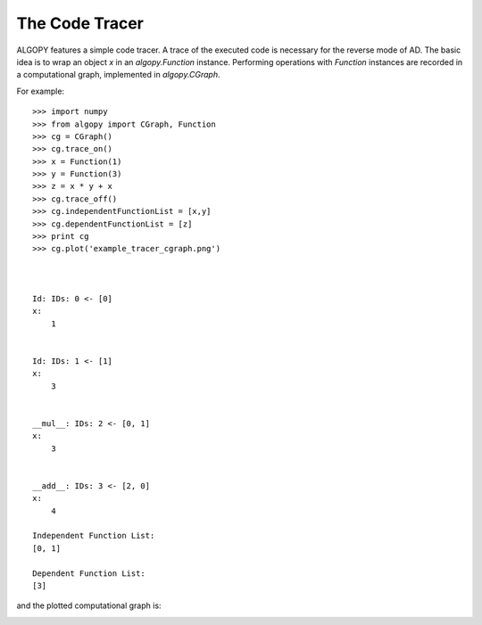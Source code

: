 The Code Tracer
================

ALGOPY features a simple code tracer. A trace of the executed code is necessary
for the reverse mode of AD. The basic idea is to wrap an object `x` in an
`algopy.Function` instance. Performing operations with `Function` instances
are recorded in a computational graph, implemented in `algopy.CGraph`.

For example::

    >>> import numpy
    >>> from algopy import CGraph, Function
    >>> cg = CGraph()
    >>> cg.trace_on()
    >>> x = Function(1)
    >>> y = Function(3)
    >>> z = x * y + x
    >>> cg.trace_off()
    >>> cg.independentFunctionList = [x,y]
    >>> cg.dependentFunctionList = [z]
    >>> print cg
    >>> cg.plot('example_tracer_cgraph.png')
    
    
    
    Id: IDs: 0 <- [0]
    x:
        1 
    
    
    Id: IDs: 1 <- [1]
    x:
        3 
    
    
    __mul__: IDs: 2 <- [0, 1]
    x:
        3 
    
    
    __add__: IDs: 3 <- [2, 0]
    x:
        4 
    
    Independent Function List:
    [0, 1]
    
    Dependent Function List:
    [3]


and the plotted computational graph is:

.. image:: example_tracer_cgraph.png
    :align: center
    :scale: 100


